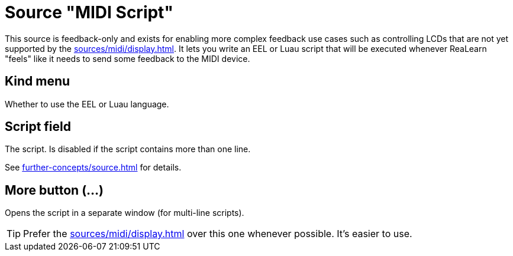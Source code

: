 = Source "MIDI Script"

[[source-midi-script]]
This source is feedback-only and exists for enabling more complex feedback use cases such as controlling LCDs that are not yet supported by the xref:sources/midi/display.adoc[].
It lets you write an EEL or Luau script that will be executed whenever ReaLearn "feels" like it needs to send some feedback to the MIDI device.

== Kind menu

Whether to use the EEL or Luau language.

== Script field

The script.
Is disabled if the script contains more than one line.

See xref:further-concepts/source.adoc#midi-source-script[] for details.

== More button (…)

Opens the script in a separate window (for multi-line scripts).

TIP: Prefer the xref:sources/midi/display.adoc[] over this one whenever possible.
It's easier to use.

